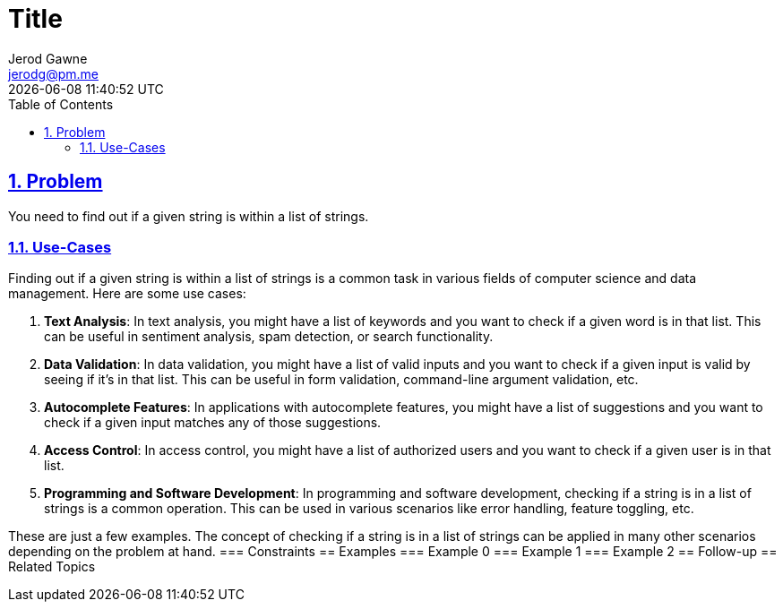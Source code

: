 :doctitle: Title
:author: Jerod Gawne
:email: jerodg@pm.me
:docdate: 04 January 2024
:revdate: {docdatetime}
:doctype: article
:sectanchors:
:sectlinks:
:sectnums:
:toc:
:icons: font
:keywords: problem, python

== Problem
[.lead]
You need to find out if a given string is within a list of strings.

=== Use-Cases
Finding out if a given string is within a list of strings is a common task in various fields of computer science and data management.
Here are some use cases:

1. **Text Analysis**: In text analysis, you might have a list of keywords and you want to check if a given word is in that list.
This can be useful in sentiment analysis, spam detection, or search functionality.

2. **Data Validation**: In data validation, you might have a list of valid inputs and you want to check if a given input is valid by seeing if it's in that list.
This can be useful in form validation, command-line argument validation, etc.

3. **Autocomplete Features**: In applications with autocomplete features, you might have a list of suggestions and you want to check if a given input matches any of those suggestions.

4. **Access Control**: In access control, you might have a list of authorized users and you want to check if a given user is in that list.

5. **Programming and Software Development**: In programming and software development, checking if a string is in a list of strings is a common operation.
This can be used in various scenarios like error handling, feature toggling, etc.

These are just a few examples.
The concept of checking if a string is in a list of strings can be applied in many other scenarios depending on the problem at hand.
=== Constraints == Examples === Example 0 === Example 1 === Example 2 == Follow-up == Related Topics
